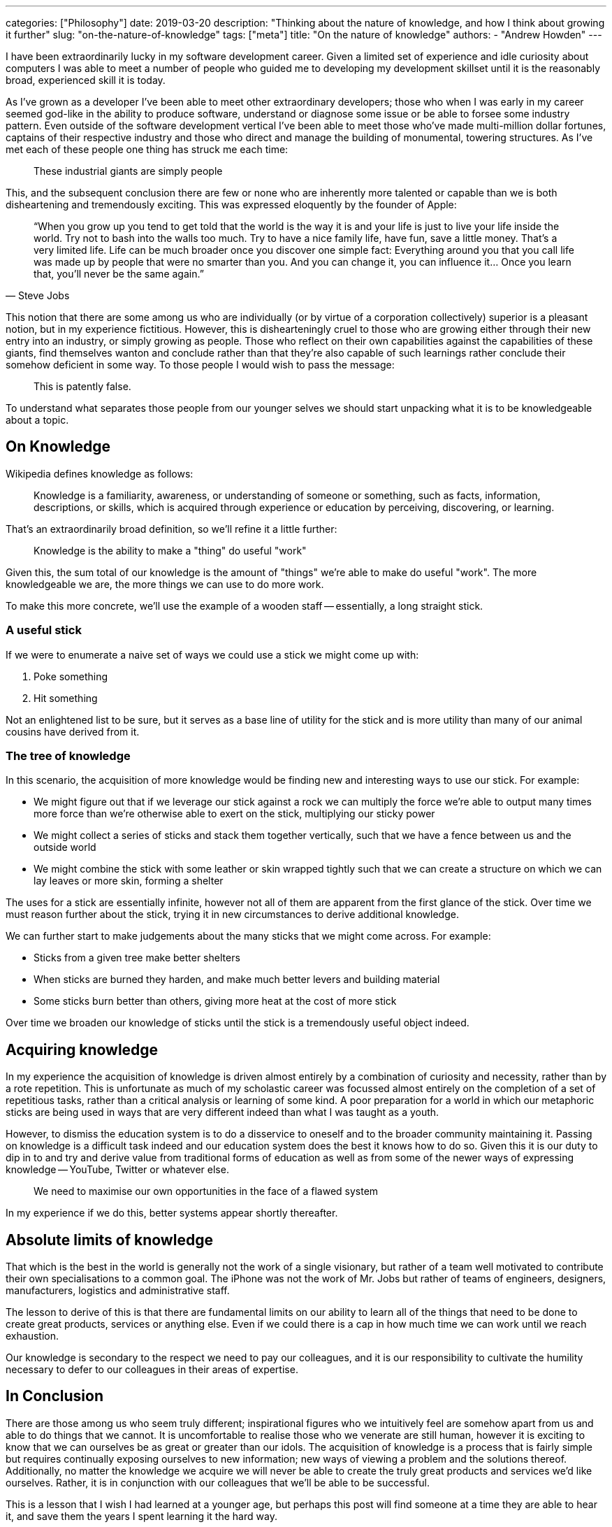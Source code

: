 ---
categories: ["Philosophy"]
date: 2019-03-20
description: "Thinking about the nature of knowledge, and how I think about growing it further"
slug: "on-the-nature-of-knowledge"
tags: ["meta"]
title: "On the nature of knowledge"
authors:
  - "Andrew Howden"
---

I have been extraordinarily lucky in my software development career. Given a limited set of experience and idle
curiosity about computers I was able to meet a number of people who guided me to developing my development skillset
until it is the reasonably broad, experienced skill it is today.

As I've grown as a developer I've been able to meet other extraordinary developers; those who when I was early in my
career seemed god-like in the ability to produce software, understand or diagnose some issue or be able to forsee some
industry pattern. Even outside of the software development vertical I've been able to meet those who've made
multi-million dollar fortunes, captains of their respective industry and those who direct and manage the building of
monumental, towering structures. As I've met each of these people one thing has struck me each time:

> These industrial giants are simply people

This, and the subsequent conclusion there are few or none who are inherently more talented or capable than we is both
disheartening and tremendously exciting. This was expressed eloquently by the founder of Apple:

[quote, Steve Jobs]
____
“When you grow up you tend to get told that the world is the way it is and your life is just to live your life inside
the world. Try not to bash into the walls too much. Try to have a nice family life, have fun, save a little money. 
That's a very limited life. Life can be much broader once you discover one simple fact: Everything around you that 
you call life was made up by people that were no smarter than you. And you can change it, you can influence it… Once 
you learn that, you'll never be the same again.”
____

This notion that there are some among us who are individually (or by virtue of a corporation collectively) superior is
a pleasant notion, but in my experience fictitious. However, this is dishearteningly cruel to those who are growing
either through their new entry into an industry, or simply growing as people. Those who reflect on their own
capabilities against the capabilities of these giants, find themselves wanton and conclude rather than that they're also
capable of such learnings rather conclude their somehow deficient in some way. To those people I would wish to pass
the message:

> This is patently false.

To understand what separates those people from our younger selves we should start unpacking what it is to be
knowledgeable about a topic.

== On Knowledge

Wikipedia defines knowledge as follows:

> Knowledge is a familiarity, awareness, or understanding of someone or something, such as facts, information, 
> descriptions, or skills, which is acquired through experience or education by perceiving, discovering, or learning.

That's an extraordinarily broad definition, so we'll refine it a little further:

> Knowledge is the ability to make a "thing" do useful "work"

Given this, the sum total of our knowledge is the amount of "things" we're able to make do useful "work". The more
knowledgeable we are, the more things we can use to do more work.

To make this more concrete, we'll use the example of a wooden staff -- essentially, a long straight stick.

=== A useful stick

If we were to enumerate a naive set of ways we could use a stick we might come up with:

1. Poke something
2. Hit something

Not an enlightened list to be sure, but it serves as a base line of utility for the stick and is more utility than
many of our animal cousins have derived from it.

=== The tree of knowledge

In this scenario, the acquisition of more knowledge would be finding new and interesting ways to use our stick. 
For example:

- We might figure out that if we leverage our stick against a rock we can multiply the force we're able to output
  many times more force than we're otherwise able to exert on the stick, multiplying our sticky power
- We might collect a series of sticks and stack them together vertically, such that we have a fence between us and
  the outside world
- We might combine the stick with some leather or skin wrapped tightly such that we can create a structure on which
  we can lay leaves or more skin, forming a shelter

The uses for a stick are essentially infinite, however not all of them are apparent from the first glance of the stick.
Over time we must reason further about the stick, trying it in new circumstances to derive additional knowledge.

We can further start to make judgements about the many sticks that we might come across. For example:

- Sticks from a given tree make better shelters
- When sticks are burned they harden, and make much better levers and building material
- Some sticks burn better than others, giving more heat at the cost of more stick

Over time we broaden our knowledge of sticks until the stick is a tremendously useful object indeed.

== Acquiring knowledge

In my experience the acquisition of knowledge is driven almost entirely by a combination of curiosity and necessity,
rather than by a rote repetition. This is unfortunate as much of my scholastic career was focussed almost entirely on
the completion of a set of repetitious tasks, rather than a critical analysis or learning of some kind. A poor
preparation for a world in which our metaphoric sticks are being used in ways that are very different indeed than what 
I was taught as a youth.

However, to dismiss the education system is to do a disservice to oneself and to the broader community maintaining it.
Passing on knowledge is a difficult task indeed and our education system does the best it knows how to do so. Given this
it is our duty to dip in to and try and derive value from traditional forms of education as well as from some of the
newer ways of expressing knowledge -- YouTube, Twitter or whatever else.

> We need to maximise our own opportunities in the face of a flawed system

In my experience if we do this, better systems appear shortly thereafter.

== Absolute limits of knowledge

That which is the best in the world is generally not the work of a single visionary, but rather of a team well
motivated to contribute their own specialisations to a common goal. The iPhone was not the work of Mr. Jobs but rather
of teams of engineers, designers, manufacturers, logistics and administrative staff.

The lesson to derive of this is that there are fundamental limits on our ability to learn all of the things that need
to be done to create great products, services or anything else. Even if we could there is a cap in how much time we can
work until we reach exhaustion.

Our knowledge is secondary to the respect we need to pay our colleagues, and it is our responsibility to cultivate the
humility necessary to defer to our colleagues in their areas of expertise.

== In Conclusion

There are those among us who seem truly different; inspirational figures who we intuitively feel are somehow apart from
us and able to do things that we cannot. It is uncomfortable to realise those who we venerate are still human, however
it is exciting to know that we can ourselves be as great or greater than our idols. The acquisition of knowledge is
a process that is fairly simple but requires continually exposing ourselves to new information; new ways of viewing a
problem and the solutions thereof. Additionally, no matter the knowledge we acquire we will never be able to create the
truly great products and services we'd like ourselves. Rather, it is in conjunction with our colleagues that we'll be
able to be successful. 

This is a lesson that I wish I had learned at a younger age, but perhaps this post will find someone at a time they
are able to hear it, and save them the years I spent learning it the hard way.

Always be learning.